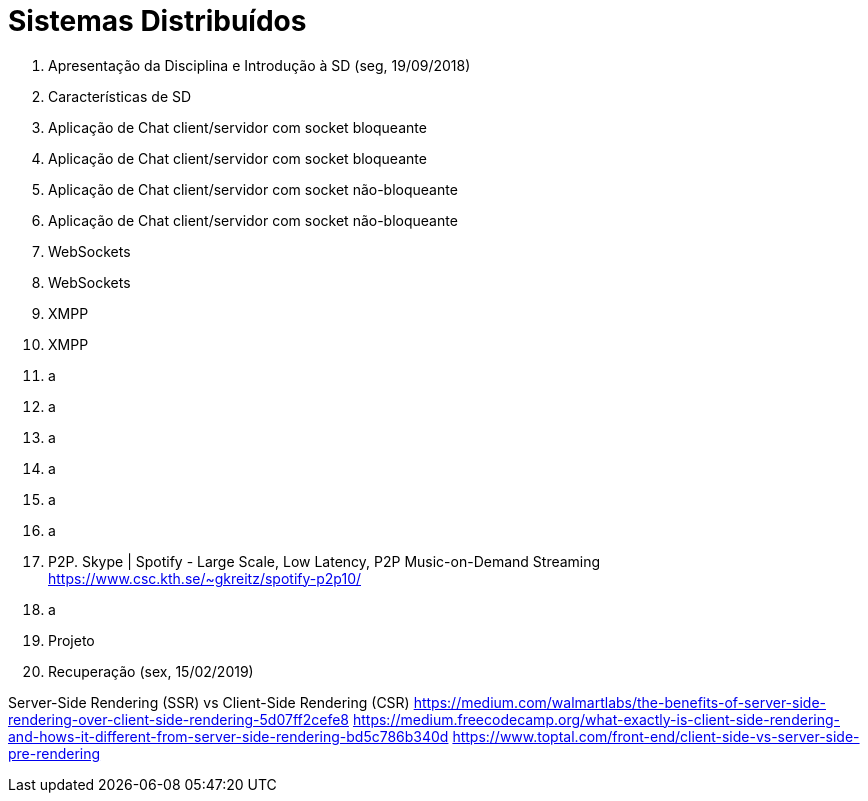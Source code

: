 = Sistemas Distribuídos

1. Apresentação da Disciplina e Introdução à SD (seg, 19/09/2018)
2. Características de SD
3. Aplicação de Chat client/servidor com socket bloqueante
4. Aplicação de Chat client/servidor com socket bloqueante
5. Aplicação de Chat client/servidor com socket não-bloqueante
6. Aplicação de Chat client/servidor com socket não-bloqueante
7. WebSockets
8. WebSockets
9. XMPP
10. XMPP
11. a
12. a
13. a
14. a
15. a
16. a
17. P2P. Skype | Spotify - Large Scale, Low Latency, P2P Music-on-Demand Streaming https://www.csc.kth.se/~gkreitz/spotify-p2p10/
18. a
19. Projeto
20. Recuperação (sex, 15/02/2019)

Server-Side Rendering (SSR) vs Client-Side Rendering (CSR)
https://medium.com/walmartlabs/the-benefits-of-server-side-rendering-over-client-side-rendering-5d07ff2cefe8
https://medium.freecodecamp.org/what-exactly-is-client-side-rendering-and-hows-it-different-from-server-side-rendering-bd5c786b340d
https://www.toptal.com/front-end/client-side-vs-server-side-pre-rendering